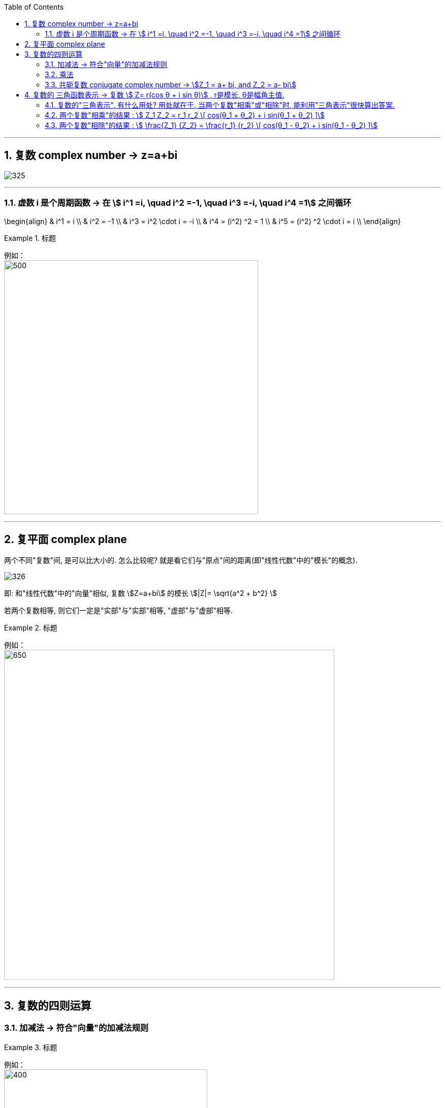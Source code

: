 
:toc: left
:toclevels: 3
:sectnums:

---

== 复数 complex number  -> z=a+bi

image:img/325.png[]

---

=== 虚数 i 是个周期函数 -> 在 stem:[ i^1 =i, \quad  i^2 =-1, \quad  i^3 =-i, \quad  i^4 =1] 之间循环

\begin{align}
& i^1 = i \\
& i^2 = -1 \\
& i^3 = i^2 \cdot i = -i \\
& i^4 = (i^2) ^2 = 1 \\
& i^5 = (i^2) ^2 \cdot i = i \\
\end{align}

.标题
====
例如： +
image:img/334.png[500,500]
====


---

== 复平面 complex plane

两个不同"复数"间, 是可以比大小的. 怎么比较呢? 就是看它们与"原点"间的距离(即"线性代数"中的"模长"的概念).

image:img/326.png[]


即: 和"线性代数"中的"向量"相似,  复数 stem:[Z=a+bi] 的模长 stem:[|Z|= \sqrt{a^2 + b^2} ]

若两个复数相等, 则它们一定是"实部"与"实部"相等, "虚部"与"虚部"相等.

.标题
====
例如： +
image:img/327.png[650,650]
====

---

== 复数的四则运算

=== 加减法 -> 符合"向量"的加减法规则

.标题
====
例如： +
image:img/328.png[400,400]
====

"复数"的加减法, 和"向量"的加减法一模一样, 符合平行四边形法则:

image:img/329.webp[500,500]

---

=== 乘法

复数的乘法, 你把虚数i 当做变量x 来进行就行了:

.标题
====
例如： +
image:img/330.png[300,300]
====

---

=== 共轭复数 conjugate complex number -> stem:[Z_1 = a+ bi, and  Z_2 = a- bi]

两个复数, 若它们的"实部"相等，"虚部"互为"相反数". 则它们就称为"共轭复数".

共轭复数, 一般用在将分母上的"复数", 转化成"实数"的过程中.  即: 如果一个分式, 分母上为复数, 我们想把分母变成实数, 就利用共轭复数, 让它们相乘, 即stem:[ (a+bi)(a-bi)= a^2 - b^2 i^2 =a^2 + b^2 ], 就把虚数i 的部分化解掉了.

.标题
====
例如： +
image:img/331.png[800,800]
====


.标题
====
例如： +
image:img/332.png[600,600]
====


.标题
====
例如： +
image:img/333.png[200,200]
====

---

== 复数的 三角函数表示 ->  复数 stem:[ Z= r(cos θ + i sin θ)] , r是模长, θ是幅角主值.

image:img/335.png[]

如上图(是个复平面):

[options="autowidth"]
|===
|Header 1 |Header 2

|->  r 为"模长 norm"
|

|-> θ 为"幅角 argument"
|在复平面上，复数所对应的向量, 与x轴正方向的夹角, 称为复数的"辐角". 显然一个复数的辐角有无穷多个，它们相差 2π 的整数倍. 但是在区间（0，2π] 内的只有一个，这个辐角就是该向量的"辐角主值"，也称"主辐角 principal argument angle"，记为argZ.
|===

image:img/336.png[]


.标题
====
例如： +
image:img/337.png[500,500]

image:img/338.png[]
====

.标题
====
例如： +
image:img/339.png[600,600]

image:img/340.png[]
====


.标题
====
例如： +
image:img/341.png[]

image:img/342.png[600,600]
====



.标题
====
例如： +
image:img/343.png[800,800]

image:img/344.png[600,600]
====

---

=== 复数的"三角表示", 有什么用处? 用处就在于, 当两个复数"相乘"或"相除"时, 能利用"三角表示"很快算出答案.

=== 两个复数"相乘"的结果 :  stem:[ Z_1 Z_2 = r_1 r_2 \[ cos(θ_1 + θ_2) + i sin(θ_1 + θ_2) \]]

image:img/345.png[]

即: 两个复数α, β 相乘的结果, 是个新复数 γ.  而 γ依然可以用"三角表示": +
-> γ的 模长r, 就等于α和β的模长的"乘积". 即: stem:[ r_γ = r_α r_β] +
-> γ的"辐角主值"θ, 就等于α和β的θ的"和", 即: stem:[ θ_γ = θ_α + θ_β]

---

=== 两个复数"相除"的结果 :  stem:[ \frac{Z_1} {Z_2}  = \frac{r_1} {r_2}   \[ cos(θ_1 - θ_2) + i sin(θ_1 - θ_2) \]]


image:img/346.png[450,450]


即: 两个复数α, β "相除"的结果, 是个新复数 γ.  而 γ依然可以用"三角表示": +
-> γ的 模长r, 就等于α和β的模长的"相除". 即: stem:[ r_γ = r_α / r_β] +
-> γ的"辐角主值"θ, 就等于α和β的θ的"差", 即: stem:[ θ_γ = θ_α - θ_β]

.标题
====
例如： +
image:img/347.png[800,800]
====

---



